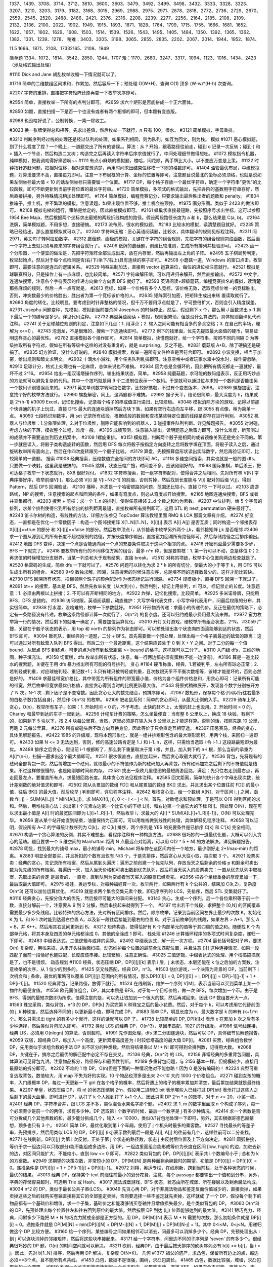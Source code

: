 
1337、1439、3708、3714、3712、3610、3600、3603、3479、3492、3499、3498、3432、3333、3328、3323、3207、3210、3203、3179、3182、3168、3015、2969、2988、2975、2971、2878、2818、2772、2736、2729、2670、2559、2545、2520、2488、2486、2421、2376、2316、2208、2239、2277、2256、2164、2185、2108、2109、2132、2136、2100、2022、1902、1949、1915、1893、1871、1828、1764、1799、1715、1755、1666、1681、1652、1622、1657、1602、1629、1608、1503、1514、1539、1526、1543、1495、1405、1484、1350、1392、1365、1362、1382、1331、1239、1278、
稍难：3403、3305、3198、3065、2855、2835、2202、2067、2014、1944、1952、1874、

11.5 1666、1871、2108、1733\2165、2109、1949


简单题
1334、1072、1814、3542、2850、1244、1707
难：1170、2680、3247、3317、1094、1123、1016、1434、2423（涉及格式输出处理）

#1110 Dick and Jane 胡乱枚举收缩一下情况就可以了。

#1716 简单的二维数组区间求和，作累加，然后容斥一下；预处理 O(W*H)，查询 O(1) 顶多 (W-w)*(H-h) 次查询。

#2207 字符的重排，直接把字符矩阵还原再变一下枚举次序即可。


#2554 简单，直接枚举一下所有的点判分即可。
#2659 求六个矩形是否能拼成一个正六面体。

#2850 如题，直接扫描一下是否一个也没有或者有两个相邻的即可，但本题有变态版。

#2988 也没啥好说了，公制转换，一乘一除收工。

#3023 换一张牌使得总和相等，先求出差值，然后枚举一下就行，n 只有 100，很水。
#3121 简单模拟，字母重排。

#3210 判断序列经过栈的处理还是经过队列的处理。如果系列相同，则为队列，如互为回文，则为栈。
模拟
#1071 恶心模拟题，到了什么程度了捏？一个晚上，一道题交出了所有的错误。。算法：从 ? 开始，跟着路径往前走，碰到 o 记录一次反转；碰到 ) 和 > 插入一个节点，然后构造二叉树；构造完之后再读入字符串后序求值就行了，中间处理细节做得想吐。
#1072 模拟指令机器，纯粹模拟，把我调戏得好痛苦啊~~
#1111 有点小麻烦的模拟题，梭哈，同花顺，两手牌比大小。以不变应万变是上策。
#1122 时钟指针追赶问题，把相对位移，相对速度想清楚，再用时间求出结束位移模一下圈的格数即可。
#1404 油管最优布局，中级模拟题，对算法要求不高，直接蛮力即可。注意一下布局框的计算、坐标的位置等即可，注意题目说最北的坐标必须顶格，也就是说如果左侧坐标最大值 < 10 的话左侧坐标只需要留一个位置。
#1717 DP，每个格子存放一个最优字符串，确定一个字符串"更优"的比较函数，即可不断更新到当前字符位置的最长字符串。
#1720 简单模拟，多项式的格式输出，先把各阶的基数用字符串存好，然后直接拼接，另外特殊情况稍加处理即可。
#1764 简单模拟，编程竞赛记分，只要求输出最后胜出者的题数和 penalty。
#1804 推箱子，推土机，并不繁琐的模拟。注意读题，如果出现位置不够，推土机会被顶停。
#1975 画分形图。类似于 2423 的做法即可。
#2108 模拟电梯的运行，策略是给定的，因此直接模拟即可。
#2161 蜂巢状直接最短路，先按照序号求出坐标，这可以参照 1954 Bee Maja，然后根据两个坐标求出最短的两段折线构成的路径。假设两段路径长度为 a 和 b，那么结果是 C(a, b)。
#2164 洗牌，简单模拟题，不用多想，直接硬搞。
#2173 流布局，很水的模拟题。
#2183 比较水的模拟，读清楚题目就好。
#2235 策略已经给出，那么直接模拟就可以了。
#2240 字符串压缩：恶心英语阅读题，比较水，具体翻译的规则见标程注释。
#2311 同 2971，英文句子转阿拉伯数字。
#2312 蘑菇题，画板的模拟，关键在于字符的组合规则，先把字符的组合规则包成函数，然后画一个字符上去就只须与原来的字符组合就行了。
#2409 纸牌的蘑菇题，创建比较准则，生成所有排列并检验即可。
#2423 画一个分形图，一个便宜的做法是，先把字符矩阵全部生成出来，放在内存里，然后再输出左上角的子阵。
#2495 五子棋局势判定，枚举起始点，然后对于每个点检测是否(右/下/坐下/右上)具有连续的棋子即可。
#2508 小蘑菇一道，Windows 的窗口点击。枚举即可，需要注意的是连击的逻辑关系。
#2529 特殊进制加法，直接用 vector 运算进位，每位的进位权注意就行。
#2521 模拟足球联赛积分，只是操作上有一点麻烦，也比较简单。
#2571 字符串解压缩，可以用递归来解开，然后直接输出。
#2572 中文字，连通块搜索，注意各个字符表示的传递方向做个方向表 DFS 就好了。
#2593 英语阅读+超级蘑菇，编程竞赛排名的模拟，读清楚那些麻烦的规则，然后一点一点写就是。
#2613 竞标，如果一个价格有多个人竞标，该价格无效，选取竞标价唯一的竞标胜出，否则，冲突数最少的价格胜出，胜出者为第一个竞标该价格的人。
#2635 矩阵索引加密，把矩阵生成出来转 置读取就行了。
#2680 角度的转化，比较明显，要考虑到时针非整格的情况，但千万不要用浮点就是了，宁可整倍扩大，否则会引入精度误差。
#2731 Josephu 问题变种，先模拟，模拟到当前要杀掉 Josephus 的时候停止，然后，假设剩下 x 个，那么用 J 函数求出 x-1 剩下最后一个的编号是多少。详见代码注释。
#2732 典型英语阅读 + 模拟，规则很繁琐，但是没什么算法的。具体规则翻译见代码注释。
#2741 关于足球越位规则的判定，注意如下几点：1. 用浮点；2. 输入之间可能有相当多的多余空格；3. 在自己的半场，理解为 x<=0 。
#2743 泡泡龙，不是很难的，搜索一下连通块即可。
#2772 剩下的钱里面，优先先提取最大面值的硬币，容易证明这样贪心的最优性。
#2782 直接模拟各个操作即可。
#2814 简单模拟，读懂题就好，给一个字符串，按照不同的间隔 D 为等级抽取所有字符对，假如在所有等级中这样的对没有重复的，就是 surprising，反之不是。
#2831 蘑菇版 A+B，除了硬搞还是硬搞了。
#2835 幻方验证，没什么好说的。
#2840 模拟搜索，枚举一遍所有文件检查是否符合即可。
#2892 小波变换，相当于加密，给出规则和暗文求明文。
#2902 十滴水小游戏，用个任务队列乱搞即可。注意空格中或者玩家水箱中没水时，操作要忽略。 
#2910 足球计分，格式上处理也有一定麻烦，总体来说也不难搞。
#2934 因为总是会循环的，因此把所有情况都走一遍就好，最坏不过 2^16。
#2954 给出一组汉诺塔操作序列，输出结果状态，简单。
#2958 纯蘑菇题，求可能的数码组表示，反正用巧妙点的方法就可以避免复杂的代码。其中一个技巧就是用 9 个二进制位表示一个数码。于是就可以通过位与求知一个数码是否能由另一个数码识别错误而来的。
#2971 英文单词数字转阿拉伯数字，比较好搞啦，不过有个变态版本，2698。
#2989 螺旋加密，注意找个好的枚举方法就行。
#2990 螺旋解密，同上，这两题都不难搞。
#2992 猴子天平，结论很简单，最大深度为 h，结果就是 2^(h-1)
#3009 Excel，记忆化搜索，记录每个格子的串或值进行递归，比较烦琐。
#3048 模拟消除方块的游戏，记得以前那个快译通的机子上玩过，直接 DFS 最大的连通块消掉然后方块下落，如果有空行右边向左平移，跟 3055 有点像，稍为简单一点。
#3050 七段码识别数字，用 set 记录所有线段，根据线段的数目和查找某些特定位置的线段是否存在进行判别。
#3052 机器人与垃圾堆：1.分象限处理，2.对于垃圾堆，删除它能影响到的机器人，3.碰撞事件队列判断。详见解题报告。
#3055 对对碰，考虑方块的下落，模拟整个过程，难度一般。
#3106 成绩预测，注意输入输出，读明题意之后蛮力即可，没什么难度，新预测过的成绩并不需要追加到历史档案中。
#3109 1螺旋重排。
#3151 模拟题，判断两个骰子是相同的或者镜像关系还是完全不同的。第一步就是读入，将骰子类构造旋转的函数，然后用 DFS 每次将骰子按指定方向旋转之后将数字填在顶面。将骰子读入之后，通过旋转枚举所有面向上，然后在作四次旋转跟另一个骰子比较。
#3179 算盘，先按照算盘形状读出实际数字，然后再验证即可，比较简单的一道题。
搜索
#1008 经典搜索，压缩数值完全相同的方块即可 AC。
#1118 多维空间搜索，其实也就是一般的图 dfs，只要做一个映射。这里我是硬搞的。
#1505 跳棋，状态压缩广搜，时间差不多，应该刚刚好的。
#1598 国际象棋，单后杀王，把可达格子枚举一下状态就行，8X8 很好对付。
#1832 字符串搜索，把一组字符串配对，使得合并之后相同。先对所有串 V[N] 字典序排好序，枚举前缀V[i]，那么必须 V[i] 是 V[i+N/2-1] 的前缀，否则剪掉，然后找到长度能与 V[i] 配对的后缀 V[j]，得到 Pattern，然后 DFS 回溯验证。
#2100 播种，本质是一个哈密顿路的问题，范围还比较小，直接 DFS 一下可以过。
#2103 周游路线，NP 的搜索，注意搜索的起点和回溯的条件，如果有奇度点，则必从奇度点开始搜索。
#2165 地图连通块搜索，BFS 或者并查集都行。
#2203 搜索 + 剪枝：求一个 1..n 的排列，使得任意相邻 2..d 个数之和均为素数。
#2207 中位排列，给 5 个字母的排列，求某个排列使得它到所有给出的排列距离最短，直接枚举所有排列即可，这用 STL 的 next_permutation 硬来最好了。
#2243 笛卡尔树的构造，有线性的方法，详细方法参见 TopCoder 算法教程里面 RMQ & LCA 那篇文章有介绍。
#2274 好变态，一直都是在优化一个常数因子：构造一个图邻接矩阵 X[1..N][1..N]，X[i][j] 表示 A[i] A[j] 是否互质；同时构造一个邻接表存 X[i][j]==true 的部分 和 X[i][j]==false 的部分。然后枚举顶点 i，从邻接表中枚举另外两个 j,k，看邻接矩阵 j,k 是否相邻 
#2406 求一个图从源到汇的所有长度不超过限制的路径，并按长度排序输出，直接蛮力回溯所有路径即可，然后存储路径之后排序输出。
#2412 地图 DFS 变种，决定一个点是否能通向另一个点的充要条件取决于这两个相邻的点。
#2416 开密码盘最少需要多少步，BFS 一下就完了。
#2418 要枚举所有行的不同移位方案的组合，最多 n^n 种，但是要剪枝：1. 第一行可以不动，总是移位 0；2. 再求值的时候增加分支限界，当某一列总和大于现有结果，直接 break。
#2512 对称的项链，枚举中心位置向两边检查就是了。
#2520 格雷码的生成，简单 dfs 一下就可以了。
#2576 问题可以转化为求 2 * k 的所有切分，使最大的小于等于 k，用 DFS 可以生成出所有的组合。
#2580 9*9 数独求解，回溯，注意搜索的时候注意次序，总是填不同的选择数最少的，这样才能比较快。
#2730 DFS 回溯所有状态，把相邻两个珠子的颜色配对作为状态标记进行回溯。
#2734 规模极小，直接 DFS 回溯一下就过了。
#2891 bt++ 的搜索，基本是 DFS，然后先枚举长度（从大到小），然后判别，标记上用排列，n! 可以，标记禁止的长度。注意题意：1. 必须由两根以上拼接；2. 不可以有开断相同的地方。
#2922 炸弹，记忆化搜索，比较简单。
#2925 多米诺骨牌，只能用 BFS，DFS 是错的。
#2936 访问权限，英语阅读题，动态维护：大写字母代表文件，小写字母代表用户，问最后权限的分布，其实很简单。
#2938 打水漂，没啥难的，枚举一下参数就好。
#2951 环形物资传递：求最小的传递代价。反正在最优的策略下，必定有一条路径没有传递。枚举这条路径都计算一次就行了，O(n^2) 的复杂度。还可以归约成最小费用最大流来做。
#2977 蛮力枚举第一行的情况，然后剩下的就唯一确定了，需要加位运算优化。
#3010 开灯关灯游戏，硬枚举所有组合状态，2^N。
#3059 广搜，关键在于骰子状态的表示，用 top 和 north 的排列作为状态即可。可以预处理出各个状态向四面滚能够到达的状态，然后 BFS 即可。
#3094 敢死队，很经典的一道题，二分 + BFS。首先需要做一个预处理，处理出每一个格子离最近的敌营的距离：这可以通过对所有敌营入队列 BFS 得出。然后二分一个最近距离，这个结果应该处于 0 到 X + Y 之间。对于二分的每一个值 bound，从起点 BFS 到终点。可走的点为所有到敌营距离 >= bound 的格子。这样就可以二分了。
#3110 入门级 dfs，三维的地图，种子填充法。
#3158 切蛋糕，dfs 枚举出所有状态，注意，每一行两边都必须有蛋糕(不能一边没有)。
#3196 算是一道比较水的搜索题，关键在于用 dfs 暴力找出所有可能的符号排列。
贪心
#1184 硬币称重，经典，1.若被判平，左右所有球必正常；2.若判轻或判重，对应球被判轻、重记数+1；3.只有球只被判轻或判重，且次数跟天平不平衡次数相等，该球才能是坏的，否则必然是好的。
#1409 求最佳带宽价格比，其中带宽为所有组件的带宽最小值，价格为各个组件价格总和，用贪心即可：记录所有可能的带宽，然后枚举带宽求最优价格值，直接贪心得到当时的比例更新最大值。
#1543 将原式稍微展开，发现各个数字分别被开方了 N 次，N-1 次...剩下因子是不变常数。因此贪心让大的数先结合，预排序即可。 
#2067 数矩形，保存每个格子同以行往右最多的白格子数(包括自身)，然后作 O(n^3) 的枚举。
#2109 肥老鼠系列：简单的贪心即可，从最大比例的入手。
#2229 骑车上学，贪心，O(n)，枚举所有车子，如果：1. 开始时间 < 0 的，不予考虑，太快的赶不上，太慢的赶上也没用。2. 开始时间 > 0 的，Charley 和最早到达的车子一起到达。
#2256 计程车计费的策略，怎么坐最便宜：当有整 8 公里以上，换成 18 块钱。有剩下的，如果剩下 5 块以下，按 2.4 块每公里算。当然，这里必须是在输入为 8 公里以上才能这样算。否则的话，按照先跑 10 公里，再跑 2 元每公里算。
#2376 所有蚁碰头后不改方向互换身份，因此等价于只会直走互相穿透。
#2397 田忌赛马，经典的贪心，具体见解题报告。
#2422 1985 的升级版，现将本题形象化，就是一组并排矩形包含的最大矩形面积，用两个栈，来回扫一遍即可。
#2433 如果 N <= 3 无法达到，否则，修的高速公路肯定是 1..i 和 i-1..n，这样，只需恰当选取 i 令 i-1..i 这段路最短即为最优。
#2488 排序之后贪心，假设前 i-1 根都断了，那么剩下重量取决于第 i 根，并且，加入剩下的 n-i 根，那么当前的承重为 A[i]*(n-i)，扫描一遍求出这个最大值即可。
#2511 很水很直白，直接加起来，然后贪心取最大就行了。
#2536 背包，先将现有的砝码全部背包一次，然后每增加一个砝码，就取最小的不符值作为新的砝码加入再背包，所有砝码加完之后剩下的不符值就是结果。不过这样做很慢的，也是刚刚够时间和内存。
#2581 找出一条欧几里德图的最短周游回路，满足：先只往右走到最右点，再走回最左点，要覆盖所有点，求最短回路长度。具体贪心方法见程序注释。
#2585 回文距离，简单的统计各个字母出现次数，统计差别数的绝对值求和即可。
#2592 把从头累加的数组 FD[] 和从尾累加的数组 BK[] 求出，并且求出某个位置往前 FD[] 的最小值，往后 BK[] 的最大值，然后枚举 j 判别即可，详见程序注释。
#2642 堆栈贪心法，给一个数组 A[N]，对于区间 i, j 之间，函数 f(i, j) = SUM(A[i..j]) * MIN(A[i..j])，求 MAX(f(i, j)), 0 <= i <= j < N。首先，对数组求和预处理，于是可以 O(1) 得到区间的求和。然后，用堆栈贪心法：求出第 i 个元素左边第一个比它小的下标 L[i]，和右边第一个逼它大的下标 R[i]。预处理 O(N)，现在可以求出最小值是 A[i] 时的最宽区间即为 L[i]+1..R[i]-1，然后枚举 i，求最大的 A[i] * SUM(A[L[i]+1..R[i]-1])，O(N) 可以处理完毕。 
#2656 要从某个站开始直到结束，油量保持为正即可。可以用堆栈做到线性的处理，具体解释见程序注释。
#2658 可以证明，假设所有 A~Z 的字母统计数序列为 C[k]，对 C[k] 排序，两个序列是 YES 的充要条件是已排序 C[k] 和 C'[k] 完全相同。
#2670 构造一个贪心算法的反例，其实不难想出，看程序注释有一种构造方法。
#2688 很巧妙的一道最优化题，大概可以列入贪心的范畴。题目要求一个 5 维空间的 Manhattan 距离 N 点最远点对距离，可以用 O(2 ^ 5 * N) 的方法解决。详见解题报告。
#2878 明显，找到最大的铺号 max，最小的铺号 min，Michael 将车停在这区间内任一个地方，最少刚好走 2*(max-min) 的距离。
#2883 明显全部要买，并且折扣的个数有且仅有 N/3 个，于是先排序，然后贪心从大往小取，每次取 3 个。
#2921 股票买卖：经典的贪心，先记录所有档案，然后从尾到头遍历；遍历之前创建一个优先队列，存放当天之后剩余的价格 p 和剩余可卖出数为优先级的所有档案。每遍历一天，加入当天价格和可卖出数到优先队列，然后将当天买入的股票卖完：一直从优先队列中取档案，先取出来的肯定 是最贵的，一直卖，直到队列为空或者当天买入的股票已经卖完。
#2956 把各个坐标重叠的厚度累加一下，最后取最大值即可。
#2975 福娃，奥运专栏，对每种福娃算一次，枚举两行，如果两行有 k 个公共的，结果加 C(k,2)，复杂度 O(n^3) 还可以加位运算优化。
#3019 就是求两个集合交集元素个数，即已序序列的 LCS，先排序，然后 STL 交集就好了。
#3116 经典贪心，先按分值大的优先，然后按尽可能大的事间来分配。
#3143 贪心，生成一个序列，后一个各位乘积等于前一个数，直接分解前一个，注意要从 9 到 2 分解，然后串接起来就得到下一个。
#3197 给出若干个线段，求把整个 [0,N] 的区间覆盖需要最少多少条线段。比较特殊的贪心方法，先对所有区间排序。然后，顺序枚举，记录到当前区间左界止最少的次数 K，初始化 K 为 1。和 K-1 次时能到达最右位置 A，以及新一段往后接能到最右的位置 B。对于当前枚举到的线段，如果左界 > A+1，那么 A = B，并 K++。然后用其右区间更新到 B。
#3212 矩阵构造，使得恰好有 K 个内部单元的值等于其四周的值之和。随便找 K 个内部单元格，将其本身及四周的单元格都涂成 0，其他的全涂成 1 即可。
栈处理
#1246 计算循环程序的多项式时间复杂度，递归一下即可。
#2483 中缀表达式，二值逻辑与或非的运算。
#2492 中缀表达式，解一元一次方程。
#2704 最长括号配对子串，要求 O(n) 复杂度，用栈来搞，从串开头往后面扫描，动态维护每个位置的最前合法匹配位置，并且注意 ()[] 这种连接情况，如果一段匹配了而前一段恰好也能匹配，长度应该串接。比较繁琐，注意正确性。
#3025 三值逻辑，中缀表达式的处理，用个栈搞搞搞就是了，也不是很烦。
动态规划
#1100 经典，状态压缩 DP，DP[i][j][k] 表示 i 层，j 末状态，本层还能在 k 位之后加的方案数，注意枚举的次序，从 1 位少的到多的。
#1425 交叉线匹配，经典 DP，n^3。
#1503 估价游戏，一个决策为背景的 DP，当前剩下 i 次机会和 j 条命，最优的策略可以覆盖 DP[i][j] 范围内的所有情况，那么DP[0][j] = 0, DP[i][0] = i, DP[i][j] = DP[i-1][j-1] + 1 + DP[i-1][j]。
#1520 经典背包，记录路径，放得下就行。
#1524 在线刷新，维护一个序列 V[M]，表示当前可以买到菜单上某一个物件的最便宜值。
#1558 欧元面值组合，DP，其实本质是 BFS，对于每一个目标价格，做一次 BFS，每次增加一个币。由于是 BFS，得到的最短次数即为所求。值得注意的是，可以先让钱加到一个很大的数，然后再减回来，因此 DP 数组要开大一点。
#1563 珠宝采购，类似背包，n^3 的 DP，DP[k] 为买完第 k 种珠宝之后的最小花费。然后，对于每个 k，可以考虑用它代替前面的 j..k 种珠宝，然后选择不同的 j 以更新最小值，即可完成 DP。 
#1883 简单 DP，明显长度为 n，最大数字是 k 的串有 (k+1)^n 个。那么只需求出 tight 的有多少个就行，这样的话就可以 DP 了。
#1738 比较简单的 DP, DP[k][x] 表示 x 在累加 k 次之后有多少种选择，然后类似背包加入即可。
#1792 类似 LCS 的经典 DP，O(n^3)，基因串匹配，1027 的升级版。
#1986 信号线连接，经典 LIS，必须用 O(nlogn) 的算法，否则超时。
#1991 先作图处理，dfs 求二分图连通块，然后可以 DP，具体细节见解题报告。
#2059 双塔，超经典 DP，每加入一个高度，更新双塔高度差为 i 时较低塔高度的最大值 DP[i]。
#2061 买票，经典组合数学 DP，先用类似于求组合数的手法 DP 出不区分的种类数。然后将结果乘以 M! * N! 即可得到全排列数，记得用大数。
#2068 DP，关键在于，排序之后最优的解匹配中必定不存在交叉。
#2136 经典，O(n^2) 的 LIS。
#2156 非常经典的多重背包问题，具体算法可见背包九讲。注意物品拆分，路径保存和最优性判断。
#2189 多重背包问题，与 2156 基本一样。但规模较少，直接用最原始的拆分即可。
#2202 不难的 1 维 DP，O(n)但是下面的一种情况绝对不能忽略！因为 0 是没有编码的！
#2224 典型可重复选取背包，数值较大，用 map 不失为好的实现。10 个物品也顶多是出来 2<<10 大约 1000 个价格组合。
#2271 碰到女孩的概率，入门级概率 DP，每过一天更新一下 girl 在各个格子的概率，然后将遇上的格子的概率累加并清空，最后累加结果就是最终结果。
#2297 拳皇，状态压缩 DP，将 n! 的状态压缩到 2^n，假设用二进制位 bit 表示哪些人已经打过 DP[bit] 表示打过这些人之后剩下的最大血量，即可进行 DP，从打了 k 个人推到打了 k+1 个人，因此只需 DP 2^n * n 的效率，对于 n <= 20，小菜一碟。
#2401 经典 DP，字符串合并，跟 LCS 差不多，类似混合水果名字那个题。
#2402 求 1..m 的数字里面取 n 个构成子序列，每一个必须至少是前一个的两倍，求有多少种。DP 选取第 i 个数字的时候，最后一个数字是 j 有多少种情况。
#2414 求一个素数是否可分拆成几个其他素数的和，最少能分拆成几个，输入 <= 10000，类似0/1背包地处理一下即可，另外，其实根据哥德巴赫猜想，顶多也只有 3 个。
#2501 简单 DP，最优化取到第 i 个车厢，使用了 j 个机头时最多的乘客数。
#2527 寻找最长的等差子串，先预排序，然后用类似 LCS 的 DP，DP[i][j] (i<j)表示数列最后一段是 A[i], A[j] 的往前有几个，这样往前可以二分查找。
#2771 在线刷新，DP[i][j] 为第 i 次反射，正处于第 j 个状态的路径数，状态 j 由反射层位置及上下方向决定。
#2811 圆弧拼接，等价于求一组边(可以只取部分)能不能组成多边形，用 DP，一组边里面组合能形成等价为长度在区间 [low, high] 的边，加进去新的边，对区间只能扩大，不能缩小，直到 low <= 0 即可。
#2822 类似背包的 DP，DP[i][j][k] 表示共 i 个数编号小于 j 总和为 k 的方案数。
#2949 求期望的决策次数，非常短小的 DP，DP[M][N] 是两种面剩余碗数时的期望。初值是 DP[0][j] = DP[i][0] = 0。递推条件是 DP[i][j] = 1 + DP[i-1][j] + DP[i][j-1]。
#2972 刘翔，奥运专栏，在线刷新，跨到当前栏，处于各种状态的时候，最优的结果。
#3013 经典 DP，保持某个 text 前缀往前最小的划分花费，注意，每个 passage 都要输出一个值和划分串，另外，字典的存储容易超时，可选用 Trie 或 Hash。
#3017 魔法城堡游戏，BFS 状态，状态由所在城堡、所在楼层以及剩余魔法构成。
#3034 n^2 的 DP，类似于最长公共子串(LCS)。
#3049 先贪心再 DP，对于非魔法物品和鉴定反而价值减少的，直接卖掉，如果卖掉这些之后的钱购买卷轴直接将其它的全部鉴定卖掉，否则要选择一些不鉴定就先卖掉，这样就成 了一个 DP，假设每个剩下的物品都有一个基础价和增值，求一个子集，基础价之和能凑够钱买卷轴并且增值损失最少，是个类似背包的 DP。
#3060 O(n^3) 的 DP，先预处理出每个位置往左和往右回到原位的最大值，然后按层 DP 到达 (i,j) 位置能够达到的最大值。
#3141 掰巧克力，经典，问掰多少下能把 M * N 的巧克力掰成全部是正方型的。用 DP，DP[M][N] 表示 M * N 需要的次数。那么初始条件就是 DP[i][i] = 0。递推条件就是 DP[M][N] = min(DP[i][N] + DP[M-i][N] + 1, DP[M][j] + DP[M][N-j] + 1)。其中 0<i<M，0<j<N。用递归做这个 DP 比较方便。 
#3160 给一个序列，某些编号之间如果相邻可以消去，问最多可以消掉多少个。经典 DP，先预处理出从 i 到 j 可以连块消掉的邻接矩阵，然后将这些块串接起来。
#3171 给一个字符串，问里边不同的子序列是 'seven' 的有多少个。很经典很巧妙的 DP 题，O(n) 的时间空间就可以解决。
#3211 砍树，经典DP，由于最后按天排序的砍树序列必有 b[i] <= b[j]，当 i < j。因此，先对 b[1..N] 排序，然后再用 DP 解决，复杂度 O(N*K)。
几何
#1377 祖父的遗产，求凸包，保留所有边上的点，每边必须>=3个点，且不能所有点共线。
#1453 凸包，数据不是很强，围树，求凸包周长。
#1465 凸包，数据比较强，城墙，求凸包周长加一个圆周。
#1550 判别一个长方形能否放到另一个长方形中。如果能正放，直接 YES，如果完全不可能，直接 NO。否则，斜放，用一条边距离的平行线卡住长方形，求两端的宽是否小于另一边长。这些直接用三角函数即可达到。
#1560 知道点 p1 p2 的坐标以及相对于 p 的角度，求 p 的坐标。用点斜式得到两直线方程，再求交点即可。
#1597 求两个圆形相交的面积，可以选择几何计算出公式，也可以化成积分公式，使用符号积分，得到直接的闭合公式。
#1648 线段集是否有相交，电路板，算法导论的扫除法。
#1806 很简单很弱的几何题，把多边形(连带中点)找出来，然后枚举一下局部多边形即可。
#1821 可以证明，问题等价于求三角形垂心，不知道为什么。求垂心的话，直接几何模板套就行了。
#1868 蛮力枚举解决，剩下要做的就仅仅是球面距的计算了。
#1892 给出一个正多边形的任意三个顶点，求一个最小的边平行 x, y 轴的矩形型，使得它能包围这个多边形，输出其面积。根据三个点求外心即可求出多边形中心，然后旋转可以得到所有顶点坐标。最后的面积就是顶点坐标的 x 落差乘以 y 落差。 
#1917 给一个多边形中的任意三个顶点坐标，问这至少是个几边形？先求出三角形外心，则也必定为多边形的中心。然后任意选出两对顶点与外心求出两个圆心角 a1, a2。假设是 n 边形，那么圆心角肯定等于 2*PI*k/n，k是整数。然后从小到大枚举 n，检查是否两个圆心角 (a/2*PI)*n 都是整数，第一个满足条件的 n 即为所求。
#2102 把棍子等比分成若干段，然后在每个分段点看看是否落在任一个圆上，看落在圆上的点中，第一个和最后一个之间是否包含了棍子中点。
#2107 求最近点对距离一半。
#2347 求一个整点集中有多少个正方形，用 pair<int, int> 存点，然后枚举前两个，从后面的地方二分搜索另外两个。
#2352 凸包，先求凸包，然后按次序输出。
#2157 一个篱笆，所有边都是水平或者竖直的。给出所有的拐弯点的坐标，问篱笆的长度。很明显，对于同一 x 坐标的点有 2k 个，它们的 y 坐标排序后是 y[1..2k]。那么很明显 y2-y1 肯定有篱笆， y4-y3 肯定有篱笆，依次类推，可以求出所有平行 x 轴的篱笆长度。如法炮制即可求得平行 y 轴那一部分的。
#2167 平面上有若干点，求固定大小的圆在能包含最多几个点。用 O(n^3) 的算法可以通过，枚举两个点，得到边界落在这两个点上的圆，然后看一下所有的点落在这个圆中的有几个，用此更新最大值。
#2370 一根直棒的桥，受热伸长导致弯曲成圆弧，其宽度不变，求拱起的高度，简单的演算即可得到结果。
#2403 堆圆柱，一层一层往上算，每次相邻两个生成一个，因此每处理一层少一个，最后剩一个输出坐标。至于两个生成一个的方法，找出中点，加上一个垂直于圆心连线，长度为 sqrt(4 - (dist/2)^2) 的向量即可。
#2419 求点集中的最大三角形面积，O(n) 的旋转卡壳，先凸包，然后选取开头三个点 p,q,r 开始旋转，注意 r 不超过第一个点，q 不超过 r，p 不超过 q 。每次做三次推进，先推进 r，使 pq 不动面积最大，然后推进 q，再推进 p，如果三次都没有推进过，r 推进一格。每次推进完一个点都更新一下面积最大值。
#2540 给四个(x,y)坐标点，问是否为正方形，坐标优先排序一下再判就好判了。
#2681 把网格展开，求就由反弹转换成在平面直角坐标直行，找到线段，考虑跟跟网格的哪些边相交即可。
#2819 天文望远镜，立体几何，只需判定一下两个三维向量的夹角即可。
#2855 Google 地图，坐标转换。结构本来是个四叉树，但这里任务相对简单，只求叶子定位的轨迹，关键是先将球坐标转换成平面坐标，然后向下扫描即可。
#2967 彩虹，堆栈贪心法。先按斜率排序，然后用一个堆栈保存一系列 "半直线" 。半直线保存直线和最后一个交点 x 值。然后按照排序向堆栈插入直线，如果新加入的直线与栈顶直线交点小于栈顶 x，退栈。直到堆栈只剩一个或者满足条件，插入新的 x 和直线。最后堆栈的大小即为所求。
#2976 蛮力枚举所有灯泡包围住的网格!!! 注意是求所有网格点的最大光强而不仅仅是原点的。
#3015 弹球游戏，反射定律，先求出 a 或 b 的镜像，然后求两直线交。
#3027 滚球，贪心，线段运算，枚举各个方块所容许的最大半径取最大值。
#3058 求圆形和圆环的面积交，容斥原理即可，圆跟环外圆交 - 圆跟环内圆交。
#3099 等高线，很巧妙的几何题，用一种特殊的贪心方法可以达到，详见解题报告。
#3107 简单的多边形面积计算，不用预存，不用浮点，直接搞。
#3139 火塔，漂亮的几何题，经典问题的扩展！类似 2967 的彩虹那道题。先找出所有斜坡确定的直线，然后按照 2967 的彩虹法求出一系列的上边界折线。然后就是要求上边界折线与下边界折线之间的最短的 y 距离。
#3194 给出一组坐标点 (所有坐标值为正)，X 坐标固定，Y 坐标可以随意调动。问将此系列坐标点用折线连接后与 x 轴围成面积最大是多少。此题应用贪心思想，通过面积公式的变形得到每个 Y[i] 分配的一组系数，然后对应排序后相乘即可，具体算法见程序注释。
#3203 影子长度最大值，稍加转化就是一个单峰函数最大值问题，直接二分可得解。
图论
#1030 求给一个平面图定长闭合环区域个数，先用搜索遍历所有给定长度的环(从所有顶点开始，任意方向的回溯搜索)，然后蛮力判断是否有别的顶点在此环内(几何判点是否在多边形内)，以及这个环是否存在弦边。这两个条件缺一不可。数据并不苛刻，逻辑对基本就能过。
#1060 偏序关系，传递闭包，用 Floyd-Warshall 算法的局部实现。
#1119 求割顶以及其隔开了几个连通分量，用一遍 DFS 即可。
#1501 擂台赛，传递闭包。首先转化为一个无权有向图：读取树，如果 i 赢了 j，增加一条边 G[i][j]；然后求传递闭包，那么顶点 i 的出度表示它必赢几个人；他的入度表示他必输几个人。然后最高排名为入度 +1，最低排名为总人数减出度。
#1518 转化成一个图二着色问题，每句话是一个顶点：如果第 i 句话说第 j 句话是真的，增加一条同色边（双向边）；如果第 i 句话说第 j 句话是假的，增加一条反色边（双向边）。然后 dfs 染色，如果有染色矛盾，也就是矛盾；否则，对于同一个连通分量，两种颜色的顶点数分别为 X 和 Y。则最终结果增加 max(X, Y)。
#1542 赤裸的最小生成树。
#1586 最小生成树。
#1589 偏序关系，传递闭包，用 Floyd-Warshall 算法的局部实现，比 1060 稍为简单。
#1695 图的二染色，直接 dfs 即可，最后判定组合的地方要用 DP。
#1802 平面图着色，贪心就可以过，连回溯都没，可是算法正确性无法证明。
#1903 中国邮路问题，Floyd + 一般图匹配(状态压缩DP解决)。详见解题报告。
#2134 求最大割，本来就是 NP 问题，直接蛮力之后还有仔细优化一下常数才行。
#2158 最小生成树 Prim 算法，注意邻接矩阵权要临时生成 
#2193 模拟题，检查窗口覆盖是否有不合法的情况。通过各个窗口的位置，构有向图 G[i][j] 如果 i 块在 j 块下面 G[i][j] 为真。然后如果 G[i][j] 无环则合法，否则不合法。
#2195 族谱，实际上这是一个 DAG。递归搞搞搞...用 map 就行。
#2281 最小生成树变种，用类似 Kruscal 的方法即可解决：边排序加并查集。
#2316 图矩阵相乘。仔细分析一下就行，是个组合问题，用各个顶点的度可以压缩。结果是各顶点度的平方和。
#2326 最小生成树，用 Kruscal 即可解决。要很注意精度。
#2475 给一个有向图，问一个顶点可达的位置中是否会存在环。先做 Floyd，然后枚举给定的顶点可达的顶点，如果存在另一个顶点使得 G[v][w] == G[w][v]，那么条件成立。注意问题背景，自环是不算的，因此在初始化图的时候要忽略所有自环。
#2588 割边，注意平行边的处理和一个很阴的 PE，看程序注释。
#2612 一道图论与数学综合的题目，比较繁琐，详见解题报告。
#2699 求强连通分量，然后组建核心 DAG，然后转化成组合的问题，要用大数。
#2740 判断一个无向图是否树，充要条件是连通且 E=V-1，用并查集就行。
#2794 先构图，每个清洁点和起点是一个图的顶点，构造完全图，边权为两个点之间的距离(可用单次 BFS 得到)，然后求 TSP(N<=10) 即可，记住回溯的时候一定要加分支限界。
#2832 对一个 DAG 求所有源点。
#2966 最小生成树。
#2997 经典的拓扑排序，构造一个长度为 N 的序列，使得序列所有连续 P 个元素之和为正，且所有连续 Q 个元素之和为负。将问题转化，构造这个序列的累加序列，相当于构造一个长度为 N + 1 的序列 S[0..N]，满足 S[i+P] - S[i] > 0 且 S[i+Q] - S[i] < 0。这样的话，可以构造 N+1 顶点的图，将所有 S[i] > S[j] 的关系创建有向边 (i, j) 。那么，将这个图拓扑排序，然后如果有环，则不可构造，否则，其深搜弹出序号本身即可作为 S[i] 的值。
#3036 最小生成树，顶点编号需要字典处理。
#3166 求一个顶点，经过它最小的最小环最短，直接 Floy 即可。
#3172 求一个森林的最长路径，直接蛮 DFS 即可。
#3204 稍微加强的最小生成树了，用 Kruscal，在预排序的时候也把字典序先后考虑进去就行了。
最大流
#1734 经典可行流问题，增加一个源点一个汇点引入发电机和耗散地即可。
#1992 混合图的欧拉回路，将所有无向边定向，保留所有无向边，变成容量为 1 的双向边，有向边转化为出入度表，对于所有度 deg[i]>0 的顶点，增加边(s->i):in[i]，对于所有度 deg[i]<0 的顶点，增加边 (i->t):-in[i]，有欧拉回路的充要条件是最大流充满了 s 引出的所有边。
#1994 有上下界的最大流，由于是二分图，原来 s->i 的边容量减去其导出边的下界， i->t 的边容量减去其导入边的下界，其余边容量变为 cmax-cmin，再求最大流，如果有满流则可。
#2314 有上下界的环流，对于边 (v->w):l/c 增加 (s->w):l 和 (v->t):l，并原边改为 (v->w):c-l，求最大流，如果最大流是 sigma(l)，则 YES，否则 NO。
#2399 最大流 + 参数二分，构造网络，然后二分到汇点的边容量。
#2567 给一个二分图 <U, V>，选取最小的边集，使得每个顶点的度大于等于 2。构造网络，增加源点 s 汇点 t，s->U 的容量为 deg[U]-2，V->t 的容量为 deg[V]-2，求最大流，那么没有流的边集即为所选。
#2587 求最小割是否唯一，先 bfs，然后分别从源点和汇点 bfs 余流网，看是否 bfs 到所有的顶点，如果是则唯一，否则不是。
#2616 最小割，理想情况下，所有标价可以全获，实际上某些不能共存，因此新增源点汇点，源向各个 A 公司的投标连容量为标价的边，B 公司的标价连向汇点，如果 A 中某标和 B 中某标互斥，连容量无穷的边，求最小割(最大流)。结果就是 总和-最小割。
树形问题
#1141 最近公共祖先，用 ST 法(log2(k)祖先)，或者时间戳转 RMQ 解决，经典。
#1150 逻辑树函数，直接模拟即可。
#2353 原子实验，能级作为顶点，如果两个能级之间存在对应的光子，增加一条边。树状 DP，DFS 一次就行，注意，题目保证构造的图是一个森林。 
#2615 查询一棵有根树某个顶点是否另一个顶点的祖先。DFS 得到时间戳根据包含关系即可确定。但有两个问题，第一个是构图方法；第二个是 DFS 要用堆栈手动进行，这几点见程序注释。
#2684 给出一个二叉树，节点要么是叶子，要么有两个儿子。从左到右给出所有相邻儿子之间的路径长度，然后做一次查询，求给定两个儿子之间的路径有多长。根据给定关系即可构造出整个二叉树，然后 O(N) 求最近公共祖先即可。
#2912 树状 DP，一遍 dfs 搞定，求出所有路径的总长度。其中某条边应该被计算了 P * Q 次，P 和 Q 分别是他两边的子树大小。
#2999 时间戳，考查一个有根树的两个顶点的继承关系，字典的处理上时间有点紧。
#3195 经典的 LCA 应用。快速求树的最短路，给出一个加权无向树，对于每次查询，给出三个顶点，求连接此三个顶点的路径总和。用有根树表示该树，然后拆分为 LCA 求解，整个复杂度为 O(NlogN + QlogN)，具体解法见程序注释。
#3201 超经典的一道树状 DP，求一个点权树最大的顶点数为 K 的子树。注意这里子树应理解为树中的任一个连通块。运用巧妙的树状 DP 手段才可以解决这个问题，最优子结构为 dfs 到某个节点起，其往下取 0~? 个节点子树时可达的最大值。
最短路
#1148 无负权最短路，思路与 3026 相仿，纸牌，地图，全状态节点 Dijkstra。
#1298 求多米诺骨牌系统最后倒的牌：点到达的时间一定是最短路所达到的，而边上的时间可以由它两端到达时间确定。因此，先做一次 Dijkstra，然后检查个顶点及各边的时间 。
#1333 很猥琐的，直接求 Floyd 单元路径长度，然后判断从每个点到地球剩下的价值(每个单位长度路径乘0.95)，确定最优值。但数据很 WS，直接输出最大初始价值的就可以 AC。
#1430 最短路，地图，先 BFS 求出各个交点的冒险值，然后 Dijkstra，注意判别两个交点之间是否连通。
#1456 带路径存储的最短路，用 Floyd 即可。
#1536 带状态最短路，用一个变相的广搜累加即可，注意结果很大，记得用大数！ 
#1544 套汇问题，负环及连通性检测，Bellman-Ford。
#1655 最长路，用 Dijkstra，注意特殊数据，图不保证为简单图，可能有平行边或者 s-t 不连通的情况。
#1857 消防局，最短路，先求出原始最短路长度，然后枚举所有顶点作 Dijkstra。注意数据有只有一个顶点的情况。
#1942 青蛙，在一个欧几里德图上，求一条路径使得路径上的边最大值最小，用类似 Dijkstra 的 PFS 即可，用 Kruscal 亦可。
#1952 求 s-t 最大流量扩充路径(路径的边最大值最小)，用类似 Dijkstra 的 PFS 即可，用 Kruscal 亦可。
#2027 很经典的最短路题，一个加权有向图，从源点到汇点，找一条最短路，其中最长的边免费，问最少需要多少时间。由于规模较小，可以枚举存在的所有边，假设该边被免费了。然后再做最短路，不过，枚举到的边长度变为 0，并且只有长度小于等于这条边的其他边是通的。
#2210 典型地图最短路 Dijkstra 搜索，注意 Nemo 的位置 X, Y 可能大于 200。
#2411 连连看，有限步数连通，BFS 即可。
#2504 上学，基础的无负权最短路，Dijkstra，先按路径求出他妈给的路径的长度 len，然后从第二个路径上的节点开始做 Dijkstra，到达学校的长度为 d，结果是 len-d，当且仅当他妈的路径不对时是 N。
#2750 成语接龙，每个成语是一个顶点，两个成语 A->B 有一条边当且仅当 A 的后 4 个字母与 B 的前 4 个字母相同。因此可用单源最短路，Dijkstra 搞定。
#2849 典型的最短路 PFS，每个节点进一次优先队列，优先级别为：时间标记短的优先，其次变种号小的优先。
#2923 给一个图，某些顶点有标记。问从 0 到 N 的最短路中，标记小于 K 的有多少条。注意问题的提法，必须是最短路，而不是小于 K 时的最短路。这个用整个状态的 广搜 DP 即可解决。DP[v][k] 记录到达 v 处并且已经经历 k 次标记点的路径长度，以及在这个长度上的路径数。这样的方式由于所有边长为 1，只需要直接广搜即可。
#2935 地图最短路，直接归约成一般图 Dijkstra。
#3026 无负权最短路，Dijkstra，机器人，地图，坐标加方向构成30*30*4个状态节点。开始方向向右，走到 Halt 可手动移动。
#3033 最短路，Bellman-Ford 就行，很无耻的，路径长度居然要用 long long。
#3080 赤壁，找出连通分量，每个连通分量求一个最短路，然后取所有分量最短路的最大值。
#3088 全源最短 / 最长路，不能够 Floyd 的，只能作为 N 个单源来做。这里就可以选 dijkstra 或者 SPFA 来实现，我这里用 SPFA 之后蛮搞就过了。
#3103 最短路，用了 SPFA，状态由一个格的坐标加上左脚或者右脚构成，直接转移即可。
#3146 常规的最短路，SPFA 很容易写，注意有一点，如果走路的范围要越出外框，那么该方向依然可以走，不过走到地图的边缘就不能继续前进了，但是距离仍然按照那个数字算。
差分约束
#1508 区间，经典差分约束，变量 x[i] 代表从 0 到 i 的区间内总值，注意约束关系不要遗漏。
#2770 火烧连营，经典差分约束，变量 x[i] 代表从最左到 i 个营的兵数。
匹配问题
#1002 可以归约成二分匹配，某一条连续的横线对应 U 中顶点，竖线对应 V 中顶点，每个格点对应一条边。
#1023 高校录取，按照志愿和分数匹配，思路类似于最优婚配的延迟认可算法。
#1516 二分匹配，每个可能方块(相连的两格)为一条边，用国际象棋棋盘涂色法，黑的格在 U，白的格在 V。
#1525 经典最小覆盖路径，看相关的资料，容易归约为二分匹配。
#1576 最优婚配，男士求婚，如果不存在稳定匹配要判出来。
#2192 T-shirt，很容易规约成一个二分匹配问题。
#2221 可以归约成一个最小路径覆盖，然后用二分匹配搞。
#2223 打牌，大牌吃小牌，问作弊的情况下最多能赢几张，直接构造二分图求最大匹配。
#2404 指派问题，加权二分匹配，直接贴的浙大模板，权值直接可通过两点坐标得到。
#2521 可归约成最小覆盖路径，再用二分匹配匈牙利算法解决，注意二分图的构建。
#3037 最优婚配，这个要女士求婚，数据可以保证匹配成功。
#3111 求多米诺骨牌能否铺成二维网格内的某个图案，可归约成二分匹配，类似 1516。匹配的两个顶点集为要填的奇数格和偶数格，如果两个格子相邻，那么存在条边。如果两个集合等大且匹配是满的，那么结果就是可能的，反之亦然。
#3120 最优婚配，男士求婚，标程带有一个可重用的算法类。经典题。
#3156 参数二分 + 普通匹配。经典题。
字符串
#1423 表达式多余括号消除，完整的逻辑应该消除如下三种情况：1、开头的括号，例如 (A+B)+C ；2、前导是 '(' 或者 '+' 的括号，例如 ((A+B)-C) 和(A+(B-C)) ；3、在括号的一级范围内没有出现符号的括号，例如 ((A+B))。
#1582 直接的贪心模拟，没什么技术含量，注意字符串是按行的，可能有空格。
#1707 简单的字符串替换，蛮力即可，注意读题：Continue until the find string no longer occurs within the text.
#1766 简单的字符串计数，注意审题：Words consist of the characters {a-z,A-Z,0-9}. Words are separated by whitespace, end-of-line, and punctuation.
#2021 多余括号消除，1423 的加强版，具体判断细则见代码注释。
#2130 二维模式搜索，枚举已经可以过了，但是作为同一个问题，采用一些串的数据结构可以得到更好的效果。
#2645 IP 子网的最大掩码，实际上就是求 0-1 串的最长公共前缀。
#2737 本质是求一个 pattern 在 text 中出现了多少次(枚举所有 rotation)，数据很弱，硬搞可以过，要快的话可以用后缀数组 KMP 等速判。
#2876 求一个字典里面是否有其中一个串是其他串的前缀，限制较少，解法可以比较自由，想快可以用 Trie。
#2939 实现若干个罗马数字相加并输出。这样的话只需要做好罗马数字与十进制整数的转换即可。
#3056 核心就是给一个字典，给一个 key 要找出字典中的正确单词，头尾正确，其他打乱，直接 map 就行，当然最好用 Trie，头尾不变，中间排序作为 key，正确字符串作为 value。
递推关系
#1401 一个很经典的分治法解决的题目，对于每次切割，都可以分治为四个子切割中某部分的和，然后还需要加上重叠子状态记忆，这样才能满足效率要求。因此本题是分治和 DP 的混合解法。
#1579 经典过桥，同 1877，但不需要输出路径，注意数据类型要用 long long，否则会挂。
#1633 递归，因为前缀是一致的。可想而知，串的增长是指数级的，正如 Fibonacci 数一样。因此我们可以用 log(N) 的时间知道给出的 N 是在第几次迭代中加入的。也就是说，如果用 f(k) 来表示第 k 次迭代时总串的长度，那么 f(0) = 4, f(1) = 3, f(2) = 7, f(k+1) = f(k) + f(k-1)。如果求得 a = f(k-1) < N < f(k) = b，那么也可以得到递归式：f(N) = f(N - a)，然后锚例是 f(1~7) = "T.T^__^"。
#1652 有一个重要的规律，在平面中画一条两头伸展到无限远的曲线，它与现有的线有 k 个交点，那么他将原来的平面块多割出来 k + 1 块。因此每增加一条 z 形线，将于原来的每条 z 形线产生最多 9 个交点，由此即可递推。
#1877 过桥，超经典削减递推，先按时间排序，然后最优策略只有两种模式，实现方面用 DP 或者贪心都是 O(n)，详见解题报告。
#2185 就是一个有规律的三角形，按照 S 型往下扫描，问第几个是啥，规律应该不难找，注意行的奇偶性。
#2239 k = 2 时的约瑟夫问题：n 二进制表示循环左移的结果就是的解。经典结论。
#2345 本质就是对一个数列：1 2 2 3 3 3 4 4 4 4 的前 n 项和，输入太小了，直接打个表查都没事。
#2424 枚举顶点 1 连向哪些点，然后这根线将原来的多边形分割成两个多边形，这样就可以进行 DP，这里还需要用大数。
#2547 三行的多米诺骨牌拼凑，可以找到分治递推公式和削减递推公式，详见解题报告。
#2604 小括号组合计数，大数的 DP 递推，DP[n][k] 是 n 个取 k 深度的话：左边留空 left 个，中间取一段 len 的长度满足深度，右边剩 right = n-left-len 个。而且为免重复左边填的括号满足深度 < k，右边填的括号满足深度 <= k。于是根据乘法原理，DP[n][k] = DP[len-1][k-1] * Sigma(DP[left][0..min(left,k-1)]) * Sigma(DP[right][0..min(right,k)])
#2625 递推公式：F[i] = (i-1) * F[i-1] + (i-2) * F[i-2]，具体推导见代码注释。
#2711 经典 DP + 滚动数组，DP[K][A][B][C] 表示现有 K 个字符时 A,B,C 的个数。
#2777 先把表全部打出来，C[i] 为 N=i 的时候上三角或者下三角的线段数，每增加一行，可以枚举出新增的线数，这样就可以达到 O(N^N) 的预处理时间和 O(1) 的查询时间。
#2872 给一个 10 进制数，求它可以分成多少种不同的由 2 的指数幂组成的和拆分。递推式为 F(N) = F(N-2) + F(N/2)，推导见该题报告。
#2893 括号配对与编号之间互转，先把所有编号的括号生成出来，然后就可以随便查了。
#2994 四行的多米诺骨牌拼凑，分成 3 种基本形状，削减法递推，A: ---- , B: -||- , C: --||，分别求出末端形状是 ABC 有几种，初值 + 递推即可解决。
#3180 对于这里，除非一个状态的前驱状态是初始状态，否则一个状态的前驱状态是确定的，因此可以不断倒推状态，每次检查。
#3182 其实这道题的递推关系与汉诺塔非常相似，非常经典：要求将所有圆盘串起来，第一个圆盘可以随意取放。/ 如果第 i 个在串上，且 1..i-1 都不在串上，那么第 i + 1 个可随意取放。用递推关系求得单独放第 i 个圆盘的代价是 f(i)=2^i-1，然后每次放最后两个盘，每次需要 2^(n-1)，最后如果还剩下 1 个，那么再加一，否则不加。具体递推的说明见代码注释。
数值方法
#1007 求级数和，为保证精度及提高效率，需要通过积分公式求出余项 R(n)，然后求和结果 S(n) 加上余项 R(n) 得到结果。
#1026 二进制多项式乘和模，用卷积与反卷积即可。
#1113 赤裸求和，没什么疑问吧。
#1601 求一个小数的分数逼近，枚举分子或分母，然后可以直接找到另一个，不断更新最优值即可。
#1640 多项式求根，模板蛮干型，巧解的话，可以通过对常数项的因数分解，然后枚举猜测的整数根反卷积验证。
#1803 多项式求值的模拟，用(...((x+c[N])*x+c[N-1])*x+...)+c[0] 的方法模拟即可。
#1981 简单的分段函数，高中的知识。先把所有冰和水都化成 -30 度的冰，得到一定的能量在分段讨论。
#2105 求数组的二阶递推公式第 N 项模 7，一种解法是找循环节(<49个状态)，更好的方法就是求转移矩阵用矩阵连乘。
#2124 求最大的 K，使得给定的 N 是某个整数的 K 次方，开方即可，注意很变态，输入的数可以是负数！！
#2150 带模求幂求和，用 log(N) 的求幂即可。
#2191 简单解方程。
#2277 求 N^N 最高位的数字，用 double 整过的。
#2330 求 a^b = b^a，即 log(b)/b = log(a)/a，给出 a，求 b，容易发现，f(x) = log(x) / x 在 (0, e]上单增，在 [e, +inf) 上单减，用二分求根即可。
#2351 化学题，H+ 离子浓度的计算，题意很难读懂，最后化成一个二次方程求根，具体题意和演算见标程注释。
#2369 求两，圆柱相交部分的体积。数值积分，假设两个圆柱的轴为 x 和 y，交点为 o，然后用平行 xoy 的平面切他们相交的部分，必定为一个矩形，因此得到积分公式：8∫sqrt(r1^2-x^2)*sqrt(r2^2-x^2)dx，用龙贝格积分即可。
#2408 求等效净利率，明显到目标月的结余按照净利率是单增的，则二分利率即可。
#2410 数值算法，有理分式分解：求三次方程根，然后分母多项式除 (x-r[i])，再求有理函数值。
#2431 求多项式是否可因式分解。多项式分解因式，因式只可能是一阶或者二阶的。分别对应与单个实根和一对共轭复根。因此，用多项式求根技术，求出实根的个数为 re, 复根个数为 im。im 必为偶数，因此若 re + im/2 > 2 则必可分解，否则不然。
#2503 求多边形顶点追赶路线长度，结果是 1/(1-cos(2*PI/N))，可以用微积分推导一个常微分方程解得。详见解题报告。
#2584 用一个向量 w{c0, c1, c00, c01, c10, c11} 表示一个串的当前状态，包括串中 0 的个数，1 的个数，00 的个数...可以做出转移矩阵，然后矩阵连乘，先把结果打出来，再直接查表，注意要用大数。
#2614 电线杆，用到很多微积分的运算，最后推导出来一个方程二分求根，详解见解题报告。
#2707 高等代数的内容，二进制多项式的运算。可以抽象出多项式的 乘、除、模、减 运算，然后就变成解模线性方程组。可以应用数论的扩展欧几里德算法实现。
#2818 求一个整数 B 的最接近整 N 次方根 A，直接用浮点求根然后在 +-1 验证即可。
#2896 求两个多项式是否有公因式：多项式除和求余用解卷积，用辗转相除法求最大公因式，判断其阶是否大于一即可。
#2928 典型的模拟退火算法迭代，跟 Google Code Jam 2008 Round 2 C题的解法是一样的，当时居然不会。这里的模拟退火只产生令结果减少的解，接受概率为 1。
#2969 多项式求导的系数，直接模拟即可，相当简单。
#2874 倒水，矩阵乘：生成转移矩阵，然后 logN 求幂。注意 k=0 的含义是只倒回自己，不知道的话会 WA。
#3001 数值方法，拉格朗日插值，C++数值算法(第二版)3.1节有讲，要用大数乘，除可以不用。
数论
#1095 丑数，这个是特殊的，一般的算法见 1596。
#1133 Smith Number，其实就是质因数分解，直接蛮力就可以，用 sqrt(n) 的因数分解就够了。
#1136 保存余数和字符串广搜，注意细节，N 可以为 0，也有可能结果是一位数。方法类似 1530。
#1143 千年虫，模线性方程组。但是数据很小，可以维护集合不断求交。
#1160 生理周期，中国余数定理。
#1222 无比经典的经典+BT题，光输入 n 可以到 100 位，处理的手段绝对是数论的精粹。详见对应目录下所引用的大牛解题报告。
#1278 求伪随机数的线性同余法模拟，求循环圈的长度，数据很小，可以直接模拟出来。
#1284 求一个数是否 大于?小于?等于? 它的所有因子之和，蛮力即可。
#1312 把素数表序列打出来，然后将中间的一段输出，没啥意思。
#1314 求伪随机数的线性同余法参数选择，只需判定 STEP 和 MOD 是否互质即可。
#1385 求 Stirling 数模 2 : 可以推得公式 S(n,m) == C(n-1-[m/2], [(m-1)/2]) % 2，然后用快速求阶乘 2 因子数可以求得结果。
#1408 数论搜索 + 剪枝，任意符号二进制数的表示还原。要留意数字的极限和输入是负数的情况。
#1489 2^x mod n = 1，对于给出的 n 求 x。明显，有解的充要条件是 2 与 n 互质，那么如果 n = 1 或者 n 是偶数，无解；否则，蛮力模拟。
#1526 求阶乘的位数，对阶乘取 log10，可以变成 log10 的和，然后就显而易见了。
#1530 求一个数的任一个倍数，能被输入的 k 整除，dfs 一个串，dfs 到某一个数的时候，判断 mod k 的余数是否为 0 。加分支限界法保证算法正确。 
#1569 求一个数串有多少个子串和能被 m 整除，先累加，再求每个位置 mod m 的余数 r[i]，如果 r[i] == r[j]，那么 a[i..j] 即为一个，统计 r[i] 中出现不同的值对应的个数 p[k]，对这些数求 C(p[k], 2) 求和即为总数。
#1577 知道 p，q 的最大公倍数和最小公约数，求 p 和 q 可能有多少种取值。问题可转化：x = lcm/gcd，再求 x = m * n，m, n 互质的取值有多少种，假设 x 有 k 个不同的质因子，结果就是 2^k，注意，有可能 lcm 不能被 gcd 整除。
#1596 三个因子的丑数，用一种特殊的 DP，假设当前生成的丑数序列为 H[1..k]，因子为 F[1..3]，那么找 H[k+1]，就是从 H[j..k] 里面选一个数乘以 F[1..3] 得到一个最小的大于 H[k] 的数。j 的位置可以二分找到，或者动态推进。注意要用 unsigned long long。
#1657 哥德巴赫猜想，给一个偶数 x，求有多少个分拆 a+b=x，a<=b，a,b 为素数。范围只有 2^15，把素数表打出来枚举就行。
#1712 斜二进制，简单的进制转换，没什么好说的。
#1797 超简单，求多个数的最小公倍数，直接传递过去就行，注意 lcm(m,n) = m/gcd(m,n)*n，一定要先除后乘，否则容易溢出。
#1842 区间打素数表，筛法的扩展，由于区间不长，但是区间的基数很大，因此打素数表要直接在该区间上打，很有意思的一道题。
#1850 问 x! 能否被 y 整除：对 y 因式分解，对于任一个质因子 i，如果 y 有 t 个因子 i。而 x! 的 i 因子 < t 则不能整除，处理到最后都没有的话就是能整除。注意处理输入有 0 的情况。 
#1889 枚举 1 的个数，考虑当前的余数 r，每增加一位，余数变成 (r*10+1)%n，如果余数为 0 就成功，如果出现了重复，那就是一个都没。
#1906 经典，求比 n 小与 n 互质的数有几个。转换思路，求不互质的几个，因式分解，得到各个质因子，对于每个质因子 k，它的任意倍数都与 n 不互质，共有 n/k 个，然后容斥一下就可以得到结果。
#1951 哥德巴赫猜想，求一个偶数，分解为两个素数相加，先把素数表打出来，然后枚举素数，看另一个是不是素数。
#2022 求阶乘数末位有几个 0，log5 快速求有 F(N) 几个 5 因子即可。
#2095 求一个整数 n 所有因子(只要能整除 n 且小于 n 的数)的和。由于查询非常密集，因此要用一次打表生成所有的答案，然后直接查表，
#2286 效率很严格的数论 + DP，查询很多，要用很巧妙的方法先把整个结果表打出来。
#2305 求最小的 N，使得 A + C * N == B (mod 2^k)。也就是求模线性方程 C * N == B - A (mod 2^k) 的最小解。
#2313 接球游戏。本质是最大公约数问题：每隔 k 就一个人，那么数总和为 m = n * k, 则要求 m 是 n 与 k 的最小公倍数,即 n 与 k 的最大公约数必须为 1，求满足上述条件的最大的k。具体解法见该题报告。
#2421 求一个递推数列的第 K 项，用蛮力把整个表先打出来，用个 set 存已经存在的数，这样即可迅速查询，然后模拟的复杂度就很低了。
#2520 定义一种数对(A, B)，其中 A 的因子(包括 1, 不包括它本身)之和等于 B，B 的因子之和等于 A。给出 K，求第 K 对这样的数对是什么。他 K 没给范围，其实很小，直接蛮力即可。
#2545 求不比 2^D 内最大的 N!，输出 N，转化，即求 log(N!) < log(2^D)，即 log2(N!) < D，sum{log2(1..N)} < D，因此生成对数表累加一下，然后二分即可。
#2723 求一个整数是否刚好能分解成两个素数的乘积，先打素数表然后枚举即可。
#2806 密钥判定，枚举一个小数再用，大数模小数运算判别。
#2945 加密，容易转换为一个求模线性方程组的解。
#2952 乱搞，直接枚举所有情况得到结果排一下序就收工，很简单。
#2955 飞镖游戏，先把 10000 以内的情况 DP 出来(DP方法略)，然后当 N > 10000 的时候，将 N 表示成 N=k*x+y (k=N/x, y=N%x)，然后枚举一下即可，难度中等，详细见标程注释。
#2964 很好的数论题，三角形，用到欧拉函数及费马小定理，详细做法见标程注释。
#3008 先把 n^m 分解成素数的因子，然后 DFS 这些素数的组合，得到所有可能的分拆。
#3014 质数判别，进制转换，用暴搜打表过的。
#3024 星期一星期六素数，用筛法，筛的过程中保存所有因子。
#3175 算是有点小巧妙的题吧，求 SUM(N div i - 1), i = 1..N。枚举 i，p = N div i，可以得到当前 i 的结果是 p + 1。然后求有同样结果的有多少个，取 t = N / i + 1。那么同样的结果有 (p - 1) * (t - i)，累加起来。然后步进条件改为 i = t 替换掉就行了效率约 O(sqrt(N))。
组合数学
#1577 容斥原理，知道 p*q，求 pq 的可能组合，分解出所有质因子，然后搜索组合，根据组合元素个数的奇偶确定加还是减。
#2000 求第 n 个回文数，劈开两半，可以找到规律(每一位有几个回文数，第几个是谁)，然后反过来可以根据序号求出该回文数。
#2060 求一个递推数列某一项是否能被三整除，显然有很短的循环节，因此结论很简。
#2098 很简单的组合概率计算，结果 = Prod(C(M[i], P[i])) / C(M, K)。
#2759 将问题转化成一个三进制数制的问题，看解题报告。
#2836 容斥原理，求出被其中一个可除的有 +M/A[i] 个，被两个都能除的有 -M/lcd(A[i],A[j]) 个，如此类推。
#2859 求静态二维 RMQ，与一维 SparseTable 算法类似，应该不难写出来二维的 ST 算法。总空间时间复杂度为 O(nlogn)^2。
#2996 大的组合数模 2，经典方法，while(n>>=1) tot += n; 就可以计算出阶乘数 n 有几个 2 因子，剩下的就好想了。
数据结构
#1128 常规矩形切割。
#1449 求最大的子立方阵和，直接用求和预处理之后容斥原理，再用 n^6 的枚举即可解决。
#1565 铺地板砖，用矩形切割即可解决所有问题：如果最后的面积并 < 所有面积和，说明有重叠；如果有任何 x<0 || x>W || y<0 || y>H，说明没有包含；如果最后面积并不等于 W*H 说明没有完全覆盖；否则 OK。
#1752 类似刷墙问题，典型的矩形切割，反向染色亦可。
#1789 实际是个连通分量问题，用并查集就是最高效的解决。
#1899 字典，简单的映射一下即可，用 STL map 足够了。当然，用 Trie 是最快的。
#2113 父链树动态合并、查询节点距离，用蛮力搞的，结果擦边球 WS 无限次刚好在时限边缘通过了。正解是用倍增 LCA 算法解决的。
#2132 寻找一堆数(很多)里面出现最多的那个，本题卡内存，只有 1024K，用个 map BST 即可。
#2212 任务优先处理，直接用个优先队列搞啊搞啊。
#2273 暴力的艺术，本题查询超多！先用一次暴力处理把表打出来，然后让每次查询的代价降到最低。用一个链表(这里用数组模拟)，存放从 1 串到 99999 的所有字符，以及该个字符是属于哪一个数字的。然后一次一次删，删之前检查链表第一个和第二个是否属于同一个数字。如果不是，那么假设第一个节点属于数字 k，字符是 c，那么查询 k 的结果就是 c，保存 ans[k] = c，这样预处理了之后，对于每次查询 k：如果 k 已经出来过结果，那么记过就是 ans[k]，否则就一直往前找，直到找出第一个计算出来过的 ans[k']。
#2301 经典题型，离散化 + 线段树。
#2334 猴子打架，可合并堆：用左偏堆是最简单的实现，当然，二项堆与 Fibonacci 堆也是可以的。
#2505 并查区间，动态维护连续区间，每一个节点只向他的低位并查，在此还要保存区间长度，详见解题报告。
#2706 蛮搞模拟即可，注意序列里面的数是有负数的，根据正负注意取整方向。效率方面，动态维护当前序列的总和，每次判取整方向的时候就不用另外算了。 
#2724 Windows 线程管理，用 STL 优先队列即可解决。
#2747 多种解法：1. 离散化+二维线段树；2. 离散化，一维枚举另一维线段树；3. 离散化 + 逆向涂色 + 并查 skip；4. 矩形切割。3 是最快的。
#2828 维护字符串字典，先生成字典，对于每个单词，先查本身是否在字典中，否则 O(n) 枚举相邻交换的可能情况再查字典，用 map 已经够了，想快可以用 Trie。
#2833 经典并查集，数据规模比较够分量，用来测试模板很不错。
#2868 分组背包，超超经典的题，先转化问题，求一堆数里面总和最接近 half 的值，将集合分成两部分，分别用两个 set 各自做背包，于是最后可以枚举一个背包里的和，再二分查找另一个背包里面的和。
#3005 矩形切割，切割的过程中记录拓扑关系。
#3018 矩形区域查询，动态四叉树，最高的顶点代表整个平面，然后向下分四份切割，子平面是该节点的子女，然后动态维护节点区域内的值总合即可。
#3101 先保存所有登入登出记录，然后对每一条查询，遍历一次这些记录，得到，所有有效区间存起来，然后再求静态区间并，这样就不用线段树了。
#3114 双端的堆，用一个 STL map 作 BST 就可以了。
#3149 面包树，经典题，用稍为巧妙的暴力变相模拟，设数组A[i]表示当前有i个儿子的节点数，然后直接用这个模拟，刚开始的时候A[]={1,0,....}数组不长于K，根据转移的性质，用一个双端队列来维护这个数组可以达到一个很好的效率。
#3170 注意题意说是 BST，因此先读取数字，排序。然后用队列法生成二叉树的结构。然后中序遍历把数字填进去，再后序读出来。
#3185 特殊的列表并集差集运算，并集的话直接串接，差集的话将所有右操作列表放到 map 中，然后枚举左操作列表，如果存在于 map 中，删除该 map 中的一个计数，否则，添加到新的列表中，最后将原来的列表替换成新的列表。
#3198 比较水的有序集合求交集，O(n) 的解法应当是相当基础。
#3207 简单的字符串字典问题，直接用 set 就行了。
高精度
#1352 终极数值转换，用大数硬做的话，几乎囊括了所有运算，最适合用来测试大数模板。
#1962 查找两个数之间有几个 Fibonacci 数，先生成所有 Fibonacci 序列，然后二分，需要大数加和比较。
#2306 Fibonacci 进制数，主要是要做 string(Fib) <-> BigNum(Dec) 的互转，string -> BigNum 只需模拟加一下就行，而 BigNum -> string 的话，只需要从最大的开始减贪心下来就行，然后转一下字符串处理一下就 OK 了。
#2371 将 N-1 做成二进制表示，如果二进制表示中某个位 k 为 1，则集合中包含 3^k。
#2486 k^n=p，知 n, p 求 k，用大数二分即可，下界取 0 上界取 INT_MAX。或者直接用浮点 WS。
#3167 求最小的 n，使得 M^n 的第 K 位是 7，M, K 1000 以内结果保证在 100 以内，直接大数乘法模拟，不过要加入一个操作，就是求大数第 K 位是什么。
排序
#2386 求序列的逆序对数，用分治法排序达到 O(nlogn) 的复杂度。经典。
#2727 给出一列书目，有名字、价格与日期，按要求以不同的优先级进行排序。可以重载不同的 sort 函数然后按要求 sort。
#3157 可以用类似1986的模型归约成逆序对问题进行求解。
#3168 把 ZOJ7 这四个字符计数提出来，其余的保留，然后拼接即可，这种属于计数排序法，线性复杂度，水题。
位运算
#2729 很纯粹的位运算题，先把位翻译成串，然后再解释。可以考虑用 bitset，代码会稍为简单。
博弈论
#1827 博弈，状态不大，用记忆化搜索解决的，前推 DP 的话次序和初始状态稍为麻烦。
#3057 博弈 DP，直接前推，DP[i][j][k]，保证 i<=j<=k，然后枚举 i,j,k 前推。开始全部默认必输，然后枚举，从必输点发展出来的重新标记为必赢。否则略过。
二分
#3123 求和，枚举+二分。
#3131 数字钟，数字钟的时间 hhmmss 串接而成的整数叫时钟数。给一个闭时间区间，问当中时钟数能被 3 整除的有几个。蛮力的话单次复杂度不高，但查询个数很多。因此蛮力做一次判定，按序将合法的能被 3 整除的所有时钟数存到顺序表中。然后每给一个区间，用二分查找找到位置，然后一减即可得到结果。这样可以在单次处理的效率上打一个对数。
#3187 最优化问题，二分答案(能供给多少人)，然后判定每项配方供给这么多人的时候最少用多少钱，根据最少的钱是否多于现有的钱就可以实现完整的二分了。

